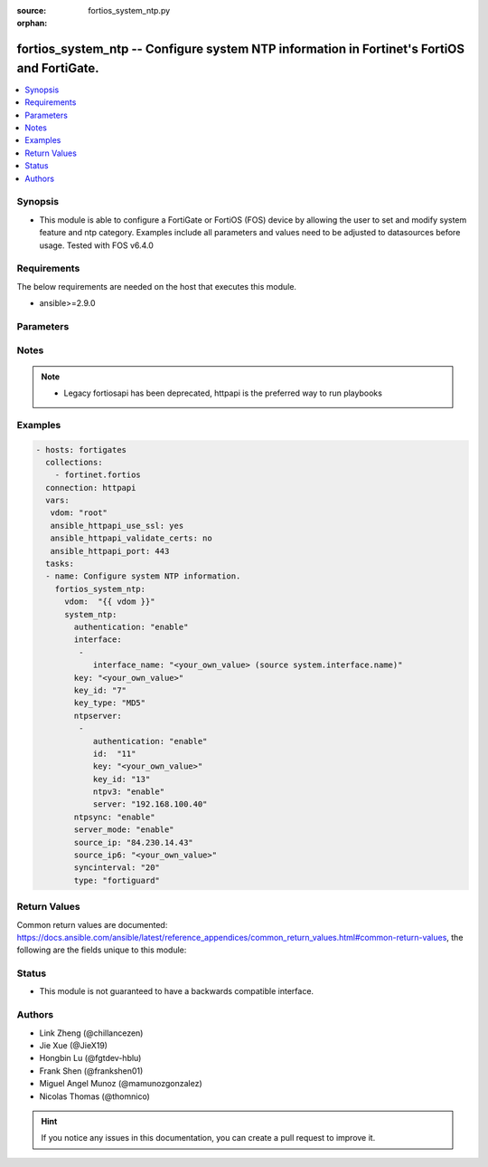 :source: fortios_system_ntp.py

:orphan:

.. fortios_system_ntp:

fortios_system_ntp -- Configure system NTP information in Fortinet's FortiOS and FortiGate.
+++++++++++++++++++++++++++++++++++++++++++++++++++++++++++++++++++++++++++++++++++++++++++

.. versionadded:: 2.9

.. contents::
   :local:
   :depth: 1


Synopsis
--------
- This module is able to configure a FortiGate or FortiOS (FOS) device by allowing the user to set and modify system feature and ntp category. Examples include all parameters and values need to be adjusted to datasources before usage. Tested with FOS v6.4.0



Requirements
------------
The below requirements are needed on the host that executes this module.

- ansible>=2.9.0


Parameters
----------


.. raw:: html

    <ul>
    <li> <span class="li-head">access_token</span> - Token-based authentication. Generated from GUI of Fortigate. <span class="li-normal">type: str</span> <span class="li-required">required: False</span></li>
    <li> <span class="li-head">vdom</span> - Virtual domain, among those defined previously. A vdom is a virtual instance of the FortiGate that can be configured and used as a different unit. <span class="li-normal">type: str</span> <span class="li-normal">default: root</span></li>
    <li> <span class="li-head">system_ntp</span> - Configure system NTP information. <span class="li-normal">type: dict</span></li>
        <ul class="ul-self">
        <li> <span class="li-head">authentication</span> - Enable/disable authentication. <span class="li-normal">type: str</span> <span class="li-normal">choices: enable, disable</span></li>
        <li> <span class="li-head">interface</span> - FortiGate interface(s) with NTP server mode enabled. Devices on your network can contact these interfaces for NTP services. <span class="li-normal">type: list</span></li>
            <ul class="ul-self">
            <li> <span class="li-head">interface_name</span> - Interface name. Source system.interface.name. <span class="li-normal">type: str</span></li>
            </ul>
        <li> <span class="li-head">key</span> - Key for authentication. <span class="li-normal">type: str</span></li>
        <li> <span class="li-head">key_id</span> - Key ID for authentication. <span class="li-normal">type: int</span></li>
        <li> <span class="li-head">key_type</span> - Key type for authentication (MD5, SHA1). <span class="li-normal">type: str</span> <span class="li-normal">choices: MD5, SHA1</span></li>
        <li> <span class="li-head">ntpserver</span> - Configure the FortiGate to connect to any available third-party NTP server. <span class="li-normal">type: list</span></li>
            <ul class="ul-self">
            <li> <span class="li-head">authentication</span> - Enable/disable MD5(NTPv3)/SHA1(NTPv4) authentication. <span class="li-normal">type: str</span> <span class="li-normal">choices: enable, disable</span></li>
            <li> <span class="li-head">id</span> - NTP server ID. <span class="li-normal">type: int</span> <span class="li-required">required: True</span></li>
            <li> <span class="li-head">key</span> - Key for MD5(NTPv3)/SHA1(NTPv4) authentication. <span class="li-normal">type: str</span></li>
            <li> <span class="li-head">key_id</span> - Key ID for authentication. <span class="li-normal">type: int</span></li>
            <li> <span class="li-head">ntpv3</span> - Enable to use NTPv3 instead of NTPv4. <span class="li-normal">type: str</span> <span class="li-normal">choices: enable, disable</span></li>
            <li> <span class="li-head">server</span> - IP address or hostname of the NTP Server. <span class="li-normal">type: str</span></li>
            </ul>
        <li> <span class="li-head">ntpsync</span> - Enable/disable setting the FortiGate system time by synchronizing with an NTP Server. <span class="li-normal">type: str</span> <span class="li-normal">choices: enable, disable</span></li>
        <li> <span class="li-head">server_mode</span> - Enable/disable FortiGate NTP Server Mode. Your FortiGate becomes an NTP server for other devices on your network. The FortiGate relays NTP requests to its configured NTP server. <span class="li-normal">type: str</span> <span class="li-normal">choices: enable, disable</span></li>
        <li> <span class="li-head">source_ip</span> - Source IP address for communication to the NTP server. <span class="li-normal">type: str</span></li>
        <li> <span class="li-head">source_ip6</span> - Source IPv6 address for communication to the NTP server. <span class="li-normal">type: str</span></li>
        <li> <span class="li-head">syncinterval</span> - NTP synchronization interval (1 - 1440 min). <span class="li-normal">type: int</span></li>
        <li> <span class="li-head">type</span> - Use the FortiGuard NTP server or any other available NTP Server. <span class="li-normal">type: str</span> <span class="li-normal">choices: fortiguard, custom</span></li>
        </ul>
    </ul>


Notes
-----

.. note::

   - Legacy fortiosapi has been deprecated, httpapi is the preferred way to run playbooks



Examples
--------

.. code-block:: yaml+jinja
    
    - hosts: fortigates
      collections:
        - fortinet.fortios
      connection: httpapi
      vars:
       vdom: "root"
       ansible_httpapi_use_ssl: yes
       ansible_httpapi_validate_certs: no
       ansible_httpapi_port: 443
      tasks:
      - name: Configure system NTP information.
        fortios_system_ntp:
          vdom:  "{{ vdom }}"
          system_ntp:
            authentication: "enable"
            interface:
             -
                interface_name: "<your_own_value> (source system.interface.name)"
            key: "<your_own_value>"
            key_id: "7"
            key_type: "MD5"
            ntpserver:
             -
                authentication: "enable"
                id:  "11"
                key: "<your_own_value>"
                key_id: "13"
                ntpv3: "enable"
                server: "192.168.100.40"
            ntpsync: "enable"
            server_mode: "enable"
            source_ip: "84.230.14.43"
            source_ip6: "<your_own_value>"
            syncinterval: "20"
            type: "fortiguard"
    


Return Values
-------------
Common return values are documented: https://docs.ansible.com/ansible/latest/reference_appendices/common_return_values.html#common-return-values, the following are the fields unique to this module:

.. raw:: html

    <ul>

    <li> <span class="li-return">build</span> - Build number of the fortigate image <span class="li-normal">returned: always</span> <span class="li-normal">type: str</span> <span class="li-normal">sample: 1547</span></li>
    <li> <span class="li-return">http_method</span> - Last method used to provision the content into FortiGate <span class="li-normal">returned: always</span> <span class="li-normal">type: str</span> <span class="li-normal">sample: PUT</span></li>
    <li> <span class="li-return">http_status</span> - Last result given by FortiGate on last operation applied <span class="li-normal">returned: always</span> <span class="li-normal">type: str</span> <span class="li-normal">sample: 200</span></li>
    <li> <span class="li-return">mkey</span> - Master key (id) used in the last call to FortiGate <span class="li-normal">returned: success</span> <span class="li-normal">type: str</span> <span class="li-normal">sample: id</span></li>
    <li> <span class="li-return">name</span> - Name of the table used to fulfill the request <span class="li-normal">returned: always</span> <span class="li-normal">type: str</span> <span class="li-normal">sample: urlfilter</span></li>
    <li> <span class="li-return">path</span> - Path of the table used to fulfill the request <span class="li-normal">returned: always</span> <span class="li-normal">type: str</span> <span class="li-normal">sample: webfilter</span></li>
    <li> <span class="li-return">revision</span> - Internal revision number <span class="li-normal">returned: always</span> <span class="li-normal">type: str</span> <span class="li-normal">sample: 17.0.2.10658</span></li>
    <li> <span class="li-return">serial</span> - Serial number of the unit <span class="li-normal">returned: always</span> <span class="li-normal">type: str</span> <span class="li-normal">sample: FGVMEVYYQT3AB5352</span></li>
    <li> <span class="li-return">status</span> - Indication of the operation's result <span class="li-normal">returned: always</span> <span class="li-normal">type: str</span> <span class="li-normal">sample: success</span></li>
    <li> <span class="li-return">vdom</span> - Virtual domain used <span class="li-normal">returned: always</span> <span class="li-normal">type: str</span> <span class="li-normal">sample: root</span></li>
    <li> <span class="li-return">version</span> - Version of the FortiGate <span class="li-normal">returned: always</span> <span class="li-normal">type: str</span> <span class="li-normal">sample: v5.6.3</span></li>
    </ul>

Status
------

- This module is not guaranteed to have a backwards compatible interface.


Authors
-------

- Link Zheng (@chillancezen)
- Jie Xue (@JieX19)
- Hongbin Lu (@fgtdev-hblu)
- Frank Shen (@frankshen01)
- Miguel Angel Munoz (@mamunozgonzalez)
- Nicolas Thomas (@thomnico)


.. hint::
    If you notice any issues in this documentation, you can create a pull request to improve it.

